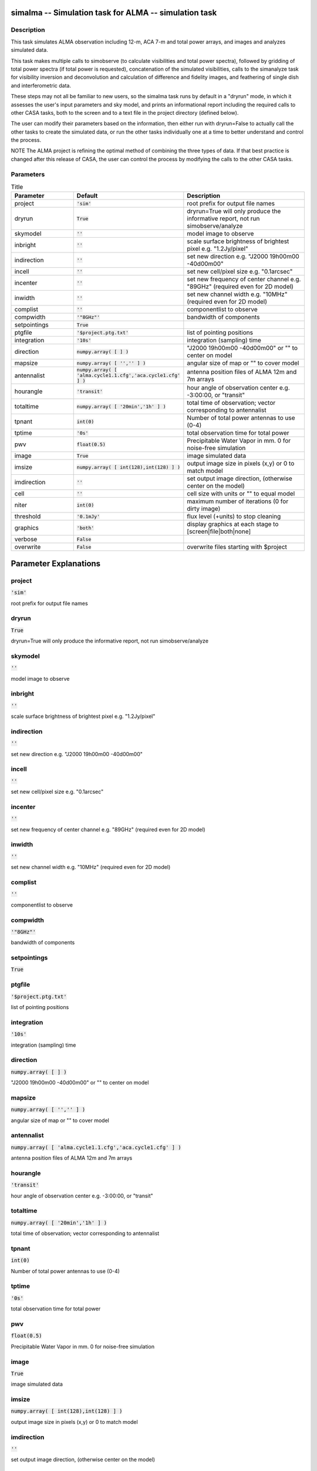 simalma -- Simulation task for ALMA -- simulation task
=======================================

Description
---------------------------------------

This task simulates ALMA observation including 12-m, ACA 7-m and total
power arrays, and images and analyzes simulated data.

This task makes multiple calls to simobserve (to calculate
visibilities and total power spectra), followed by gridding of total
power spectra (if total power is requested), concatenation of the
simulated visibilities, calls to the simanalyze task for visibility
inversion and deconvolution and calculation of difference and fidelity
images, and feathering of single dish and interferometric data.

These steps may not all be familiar to new users, so the simalma task
runs by default in a "dryrun" mode, in which it assesses the user's
input parameters and sky model, and prints an informational report
including the required calls to other CASA tasks, both to the screen
and to a text file in the project directory (defined below).

The user can modify their parameters based on the information, then
either run with dryrun=False to actually call the other tasks to
create the simulated data, or run the other tasks individually one at
a time to better understand and control the process.

NOTE The ALMA project is refining the optimal method of combining the
three types of data.  If that best practice is changed after this
release of CASA, the user can control the process by modifying the
calls to the other CASA tasks.



Parameters
---------------------------------------

.. list-table:: Title
   :widths: 25 25 50 
   :header-rows: 1
   
   * - Parameter
     - Default
     - Description
   * - project
     - :code:`'sim'`
     - root prefix for output file names
   * - dryrun
     - :code:`True`
     - dryrun=True will only produce the informative report, not run simobserve/analyze
   * - skymodel
     - :code:`''`
     - model image to observe
   * - inbright
     - :code:`''`
     - scale surface brightness of brightest pixel e.g. "1.2Jy/pixel"
   * - indirection
     - :code:`''`
     - set new direction e.g. "J2000 19h00m00 -40d00m00"
   * - incell
     - :code:`''`
     - set new cell/pixel size e.g. "0.1arcsec"
   * - incenter
     - :code:`''`
     - set new frequency of center channel e.g. "89GHz" (required even for 2D model)
   * - inwidth
     - :code:`''`
     - set new channel width e.g. "10MHz" (required even for 2D model)
   * - complist
     - :code:`''`
     - componentlist to observe
   * - compwidth
     - :code:`'"8GHz"'`
     - bandwidth of components
   * - setpointings
     - :code:`True`
     - 
   * - ptgfile
     - :code:`'$project.ptg.txt'`
     - list of pointing positions
   * - integration
     - :code:`'10s'`
     - integration (sampling) time
   * - direction
     - :code:`numpy.array( [  ] )`
     - "J2000 19h00m00 -40d00m00" or "" to center on model
   * - mapsize
     - :code:`numpy.array( [ '','' ] )`
     - angular size of map or "" to cover model
   * - antennalist
     - :code:`numpy.array( [ 'alma.cycle1.1.cfg','aca.cycle1.cfg' ] )`
     - antenna position files of ALMA 12m and 7m arrays
   * - hourangle
     - :code:`'transit'`
     - hour angle of observation center e.g. -3:00:00, or "transit"
   * - totaltime
     - :code:`numpy.array( [ '20min','1h' ] )`
     - total time of observation; vector corresponding to antennalist
   * - tpnant
     - :code:`int(0)`
     - Number of total power antennas to use (0-4)
   * - tptime
     - :code:`'0s'`
     - total observation time for total power
   * - pwv
     - :code:`float(0.5)`
     - Precipitable Water Vapor in mm. 0 for noise-free simulation
   * - image
     - :code:`True`
     - image simulated data
   * - imsize
     - :code:`numpy.array( [ int(128),int(128) ] )`
     - output image size in pixels (x,y) or 0 to match model
   * - imdirection
     - :code:`''`
     - set output image direction, (otherwise center on the model)
   * - cell
     - :code:`''`
     - cell size with units or "" to equal model
   * - niter
     - :code:`int(0)`
     - maximum number of iterations (0 for dirty image)
   * - threshold
     - :code:`'0.1mJy'`
     - flux level (+units) to stop cleaning
   * - graphics
     - :code:`'both'`
     - display graphics at each stage to [screen|file|both|none]
   * - verbose
     - :code:`False`
     - 
   * - overwrite
     - :code:`False`
     - overwrite files starting with $project


Parameter Explanations
=======================================



project
---------------------------------------

:code:`'sim'`

root prefix for output file names


dryrun
---------------------------------------

:code:`True`

dryrun=True will only produce the informative report, not run simobserve/analyze


skymodel
---------------------------------------

:code:`''`

model image to observe


inbright
---------------------------------------

:code:`''`

scale surface brightness of brightest pixel e.g. "1.2Jy/pixel"


indirection
---------------------------------------

:code:`''`

set new direction e.g. "J2000 19h00m00 -40d00m00"


incell
---------------------------------------

:code:`''`

set new cell/pixel size e.g. "0.1arcsec"


incenter
---------------------------------------

:code:`''`

set new frequency of center channel e.g. "89GHz" (required even for 2D model)


inwidth
---------------------------------------

:code:`''`

set new channel width e.g. "10MHz" (required even for 2D model)


complist
---------------------------------------

:code:`''`

componentlist to observe


compwidth
---------------------------------------

:code:`'"8GHz"'`

bandwidth of components


setpointings
---------------------------------------

:code:`True`




ptgfile
---------------------------------------

:code:`'$project.ptg.txt'`

list of pointing positions


integration
---------------------------------------

:code:`'10s'`

integration (sampling) time


direction
---------------------------------------

:code:`numpy.array( [  ] )`

"J2000 19h00m00 -40d00m00" or "" to center on model


mapsize
---------------------------------------

:code:`numpy.array( [ '','' ] )`

angular size of map or "" to cover model


antennalist
---------------------------------------

:code:`numpy.array( [ 'alma.cycle1.1.cfg','aca.cycle1.cfg' ] )`

antenna position files of ALMA 12m and 7m arrays


hourangle
---------------------------------------

:code:`'transit'`

hour angle of observation center e.g. -3:00:00, or "transit"


totaltime
---------------------------------------

:code:`numpy.array( [ '20min','1h' ] )`

total time of observation; vector corresponding to antennalist


tpnant
---------------------------------------

:code:`int(0)`

Number of total power antennas to use (0-4)


tptime
---------------------------------------

:code:`'0s'`

total observation time for total power


pwv
---------------------------------------

:code:`float(0.5)`

Precipitable Water Vapor in mm. 0 for noise-free simulation


image
---------------------------------------

:code:`True`

image simulated data


imsize
---------------------------------------

:code:`numpy.array( [ int(128),int(128) ] )`

output image size in pixels (x,y) or 0 to match model


imdirection
---------------------------------------

:code:`''`

set output image direction, (otherwise center on the model)


cell
---------------------------------------

:code:`''`

cell size with units or "" to equal model


niter
---------------------------------------

:code:`int(0)`

maximum number of iterations (0 for dirty image)


threshold
---------------------------------------

:code:`'0.1mJy'`

flux level (+units) to stop cleaning


graphics
---------------------------------------

:code:`'both'`

display graphics at each stage to [screen|file|both|none]


verbose
---------------------------------------

:code:`False`




overwrite
---------------------------------------

:code:`False`

overwrite files starting with $project




